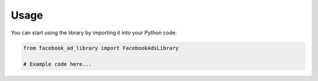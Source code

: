 Usage
-----

You can start using the library by importing it into your Python code:

.. code-block:: python

   from facebook_ad_library import FacebookAdsLibrary

   # Example code here...
